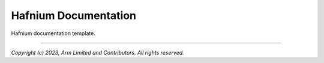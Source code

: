 Hafnium Documentation
=====================

Hafnium documentation template.

--------------

*Copyright (c) 2023, Arm Limited and Contributors. All rights reserved.*
